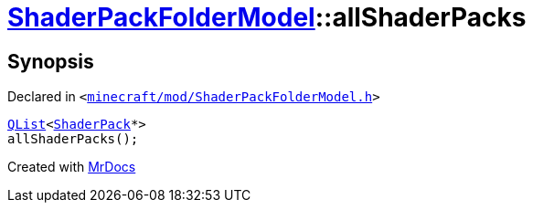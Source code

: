 [#ShaderPackFolderModel-allShaderPacks]
= xref:ShaderPackFolderModel.adoc[ShaderPackFolderModel]::allShaderPacks
:relfileprefix: ../
:mrdocs:


== Synopsis

Declared in `&lt;https://github.com/PrismLauncher/PrismLauncher/blob/develop/launcher/minecraft/mod/ShaderPackFolderModel.h#L24[minecraft&sol;mod&sol;ShaderPackFolderModel&period;h]&gt;`

[source,cpp,subs="verbatim,replacements,macros,-callouts"]
----
xref:QList.adoc[QList]&lt;xref:ShaderPack.adoc[ShaderPack]*&gt;
allShaderPacks();
----



[.small]#Created with https://www.mrdocs.com[MrDocs]#
